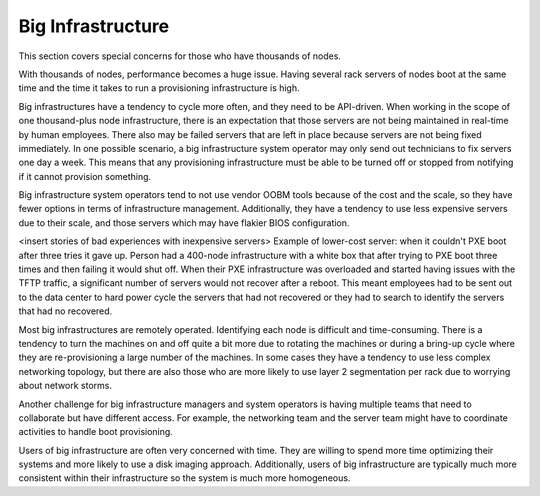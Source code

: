 



Big Infrastructure
==================

This section covers special concerns for those who have thousands of nodes. 

With thousands of nodes, performance becomes a huge issue. Having several rack servers of nodes boot at the same time and the time it takes to run a provisioning infrastructure is high.

Big infrastructures have a tendency to cycle more often, and they need to be API-driven. When working in the scope of one thousand-plus node infrastructure, there is an expectation that those servers are not being maintained in real-time by human employees. There also may be failed servers that are left in place because servers are not being fixed immediately. In one possible scenario, a big infrastructure system operator may only send out technicians to fix servers one day a week. This means that any provisioning infrastructure must be able to be turned off or stopped from notifying if it cannot provision something. 

Big infrastructure system operators tend to not use vendor OOBM tools because of the cost and the scale, so they have fewer options in terms of infrastructure management. Additionally, they have a tendency to use less expensive servers due to their scale, and those servers which may have flakier BIOS configuration. 

<insert stories of bad experiences with inexpensive servers>
Example of lower-cost server: when it couldn't PXE boot after three tries it gave up. Person had a 400-node infrastructure with a white box that after trying to PXE boot three times and then failing it would shut off. When their PXE infrastructure was overloaded and started having issues with the TFTP traffic, a significant number of servers would not recover after a reboot. This meant employees had to be sent out to the data center to hard power cycle the servers that had not recovered or they had to search to identify the servers that had no recovered.

Most big infrastructures are remotely operated. Identifying each node is difficult and time-consuming. There is a tendency to turn the machines on and off quite a bit more due to rotating the machines or during a bring-up cycle where they are re-provisioning a large number of the machines. In some cases they have a tendency to use less complex networking topology, but there are also those who are more likely to use layer 2 segmentation per rack due to worrying about network storms. 

Another challenge for big infrastructure managers and system operators is having multiple teams that need to collaborate but have different access. For example, the networking team and the server team might have to coordinate activities to handle boot provisioning. 

Users of big infrastructure are often very concerned with time. They are willing to spend more time optimizing their systems and more likely to use a disk imaging approach. Additionally, users of big infrastructure are typically much more consistent within their infrastructure so the system is much more homogeneous. 





